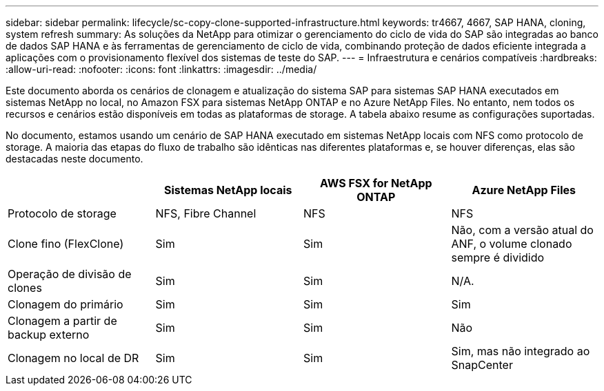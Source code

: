 ---
sidebar: sidebar 
permalink: lifecycle/sc-copy-clone-supported-infrastructure.html 
keywords: tr4667, 4667, SAP HANA, cloning, system refresh 
summary: As soluções da NetApp para otimizar o gerenciamento do ciclo de vida do SAP são integradas ao banco de dados SAP HANA e às ferramentas de gerenciamento de ciclo de vida, combinando proteção de dados eficiente integrada a aplicações com o provisionamento flexível dos sistemas de teste do SAP. 
---
= Infraestrutura e cenários compatíveis
:hardbreaks:
:allow-uri-read: 
:nofooter: 
:icons: font
:linkattrs: 
:imagesdir: ../media/


[role="lead"]
Este documento aborda os cenários de clonagem e atualização do sistema SAP para sistemas SAP HANA executados em sistemas NetApp no local, no Amazon FSX para sistemas NetApp ONTAP e no Azure NetApp Files. No entanto, nem todos os recursos e cenários estão disponíveis em todas as plataformas de storage. A tabela abaixo resume as configurações suportadas.

No documento, estamos usando um cenário de SAP HANA executado em sistemas NetApp locais com NFS como protocolo de storage. A maioria das etapas do fluxo de trabalho são idênticas nas diferentes plataformas e, se houver diferenças, elas são destacadas neste documento.

[cols="25%,25%,25%,25%"]
|===
|  | *Sistemas NetApp locais* | *AWS FSX for NetApp ONTAP* | *Azure NetApp Files* 


| Protocolo de storage | NFS, Fibre Channel | NFS | NFS 


| Clone fino (FlexClone) | Sim | Sim | Não, com a versão atual do ANF, o volume clonado sempre é dividido 


| Operação de divisão de clones | Sim | Sim | N/A. 


| Clonagem do primário | Sim | Sim | Sim 


| Clonagem a partir de backup externo | Sim | Sim | Não 


| Clonagem no local de DR | Sim | Sim | Sim, mas não integrado ao SnapCenter 
|===
